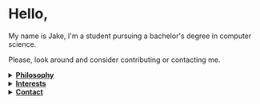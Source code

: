 #+HTML: <p align="center"><a href="https://www.gnu.org/software/emacs/"><img src="https://img.shields.io/badge/Made_with-Emacs-blueviolet.svg?style=flat-square&logo=GNU%20Emacs&logoColor=white"></a> <a href="https://orgmode.org"><img src="https://img.shields.io/badge/Org-Document-%2377aa99?style=flat-square&logo=org&logoColor=white"></a></p>

* Hello,
My name is Jake, I'm a student pursuing a bachelor's degree in computer science.

Please, look around and consider contributing or contacting me.
#+HTML:<details>
#+HTML:<summary><b><ins>Philosophy</ins></b></summary><br>

I believe that self awareness and understanding of motivation are the most important skills one can cultivate in their lifetime.
#+BEGIN_QUOTE
Why do you do, the things that you do? Does it align with your beliefs? And are those right?
#+END_QUOTE

I believe that the world today has a social problem, in that we do things to be seen, not because we actually want to do them. This leads to a plateua, in the depth of achievement possible. Those that truly are interested, achieve more in that field. People want to do something for it's positive aspects, to be seen doing it, to be rewarded, not because they're dedicated to it, and all of it's negatives too. This can be applied to all areas of life. Including GitHub.
	
In reality, no one cares what you do, but you. It's nice to share achievement, but that's become the goal in itself. As such, I like to keep things simple, honest, and easy to digest around here.

Here is a [[https://www.youtube.com/watch?v=vmzeWs4uJ1g][relevant talk]] by Protesilaos Stavrou on the subject.
	
I believe in sharing information and empowering others. Information is the most powerful thing man has, and what you do with it shows your true character and beliefs. This is my primary reason for distributing free software and putting myself on the internet. To give back, act as a beacon and source for these ideas, and attact others who want to do the same.
#+HTML:</details>

#+HTML:<details>
#+HTML:<summary><b><ins>Interests</ins></b></summary><br>

Increasingly, I'm gravitating toward "lower level" technologies.
- Linux - Debian 11
  - System crafting
- Commandline/Bash
- C and C++
- Emacs, Vim, and Doom Emacs
  - Org-mode and literate programming.
- Custom ergonomic, split, mechanical keyboards.
  - Microncontrollers (RP2040, Pro Micro/Elite-C)
  - Keyboard firmware (QMK and ZMK)
  - CAD design (Fusion 360, Clojure/OpenSCAD)
#+HTML:</details>

#+HTML:</details>

#+HTML:<details>
#+HTML:<summary><b><ins>Contact</ins></b></summary><br>

Coming soon!

#+HTML:</details>
